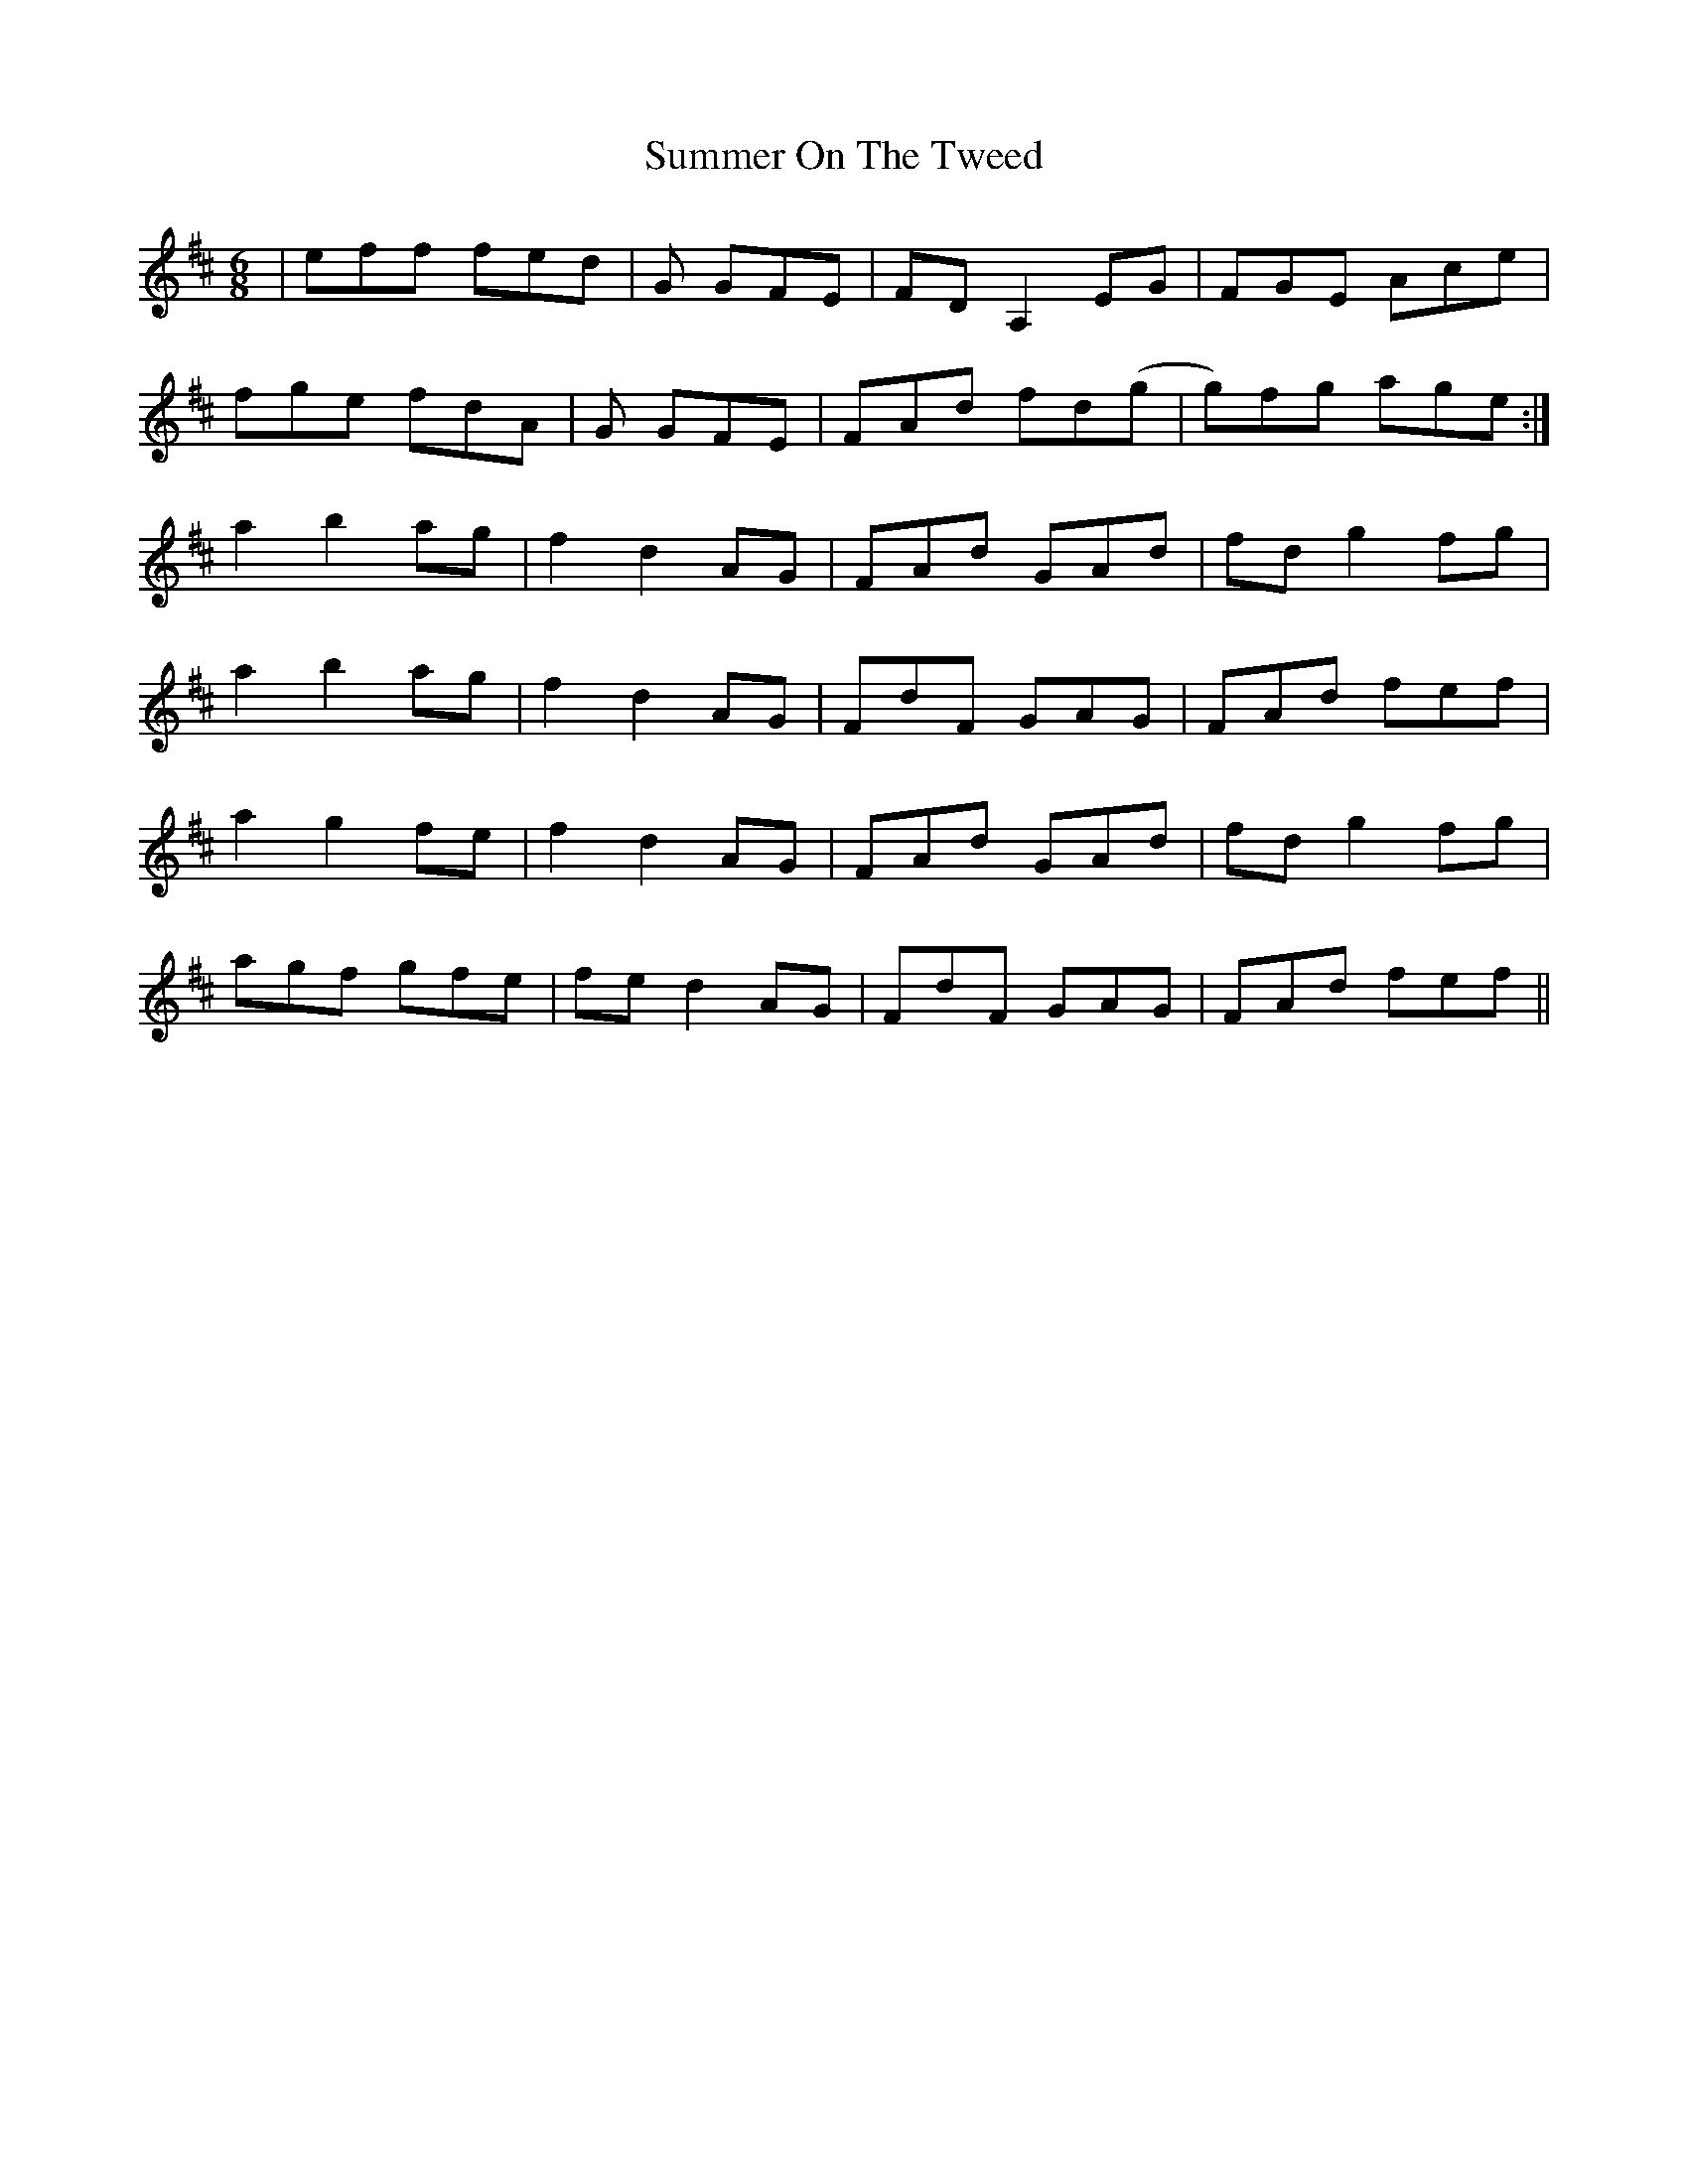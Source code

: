 X: 38832
T: Summer On The Tweed
R: jig
M: 6/8
K: Dmajor
|eff fed|G3/21 GFE|FD A,2 EG|FGE Ace|
fge fdA|G3/21 GFE|FAd fd(g|g)fg age:|
a2 b2 ag|f2 d2 AG|FAd GAd|fd g2 fg|
a2 b2 ag|f2 d2 AG|FdF GAG|FAd fef|
a2 g2 fe|f2 d2 AG|FAd GAd|fd g2 fg|
agf gfe|fe d2 AG|FdF GAG|FAd fef||

